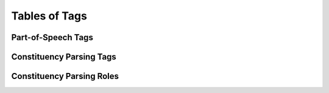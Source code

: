 Tables of Tags
==============

Part-of-Speech Tags
-------------------

.. csv-table::
   :file: ./tag/pos.csv
   :widths: 50 50
   :header-rows: 1

Constituency Parsing Tags
-------------------------

.. csv-table::
   :file: ./tag/constituency_pos.csv
   :widths: 50 50
   :header-rows: 1

Constituency Parsing Roles
--------------------------

.. csv-table::
   :file: ./tag/constituency_role.csv
   :widths: 50 50
   :header-rows: 1
